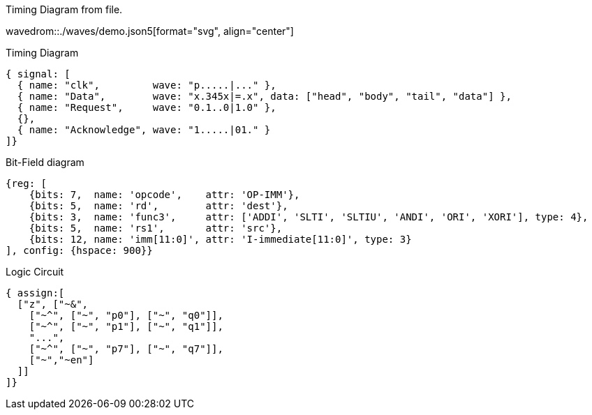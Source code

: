 [#img-demo]
.Timing Diagram from file.
[link=demo.svg]
wavedrom::./waves/demo.json5[format="svg", align="center"]

.Timing Diagram
[wavedrom, format="svg", align="center"]
....
{ signal: [
  { name: "clk",         wave: "p.....|..." },
  { name: "Data",        wave: "x.345x|=.x", data: ["head", "body", "tail", "data"] },
  { name: "Request",     wave: "0.1..0|1.0" },
  {},
  { name: "Acknowledge", wave: "1.....|01." }
]}
....

.Bit-Field diagram
[wavedrom, format="svg", align="center"]
....
{reg: [
    {bits: 7,  name: 'opcode',    attr: 'OP-IMM'},
    {bits: 5,  name: 'rd',        attr: 'dest'},
    {bits: 3,  name: 'func3',     attr: ['ADDI', 'SLTI', 'SLTIU', 'ANDI', 'ORI', 'XORI'], type: 4},
    {bits: 5,  name: 'rs1',       attr: 'src'},
    {bits: 12, name: 'imm[11:0]', attr: 'I-immediate[11:0]', type: 3}
], config: {hspace: 900}}
....

.Logic Circuit
[wavedrom, format="svg", align="center"]
....
{ assign:[
  ["z", ["~&",
    ["~^", ["~", "p0"], ["~", "q0"]],
    ["~^", ["~", "p1"], ["~", "q1"]],
    "...",
    ["~^", ["~", "p7"], ["~", "q7"]],
    ["~","~en"]
  ]]
]}
....

